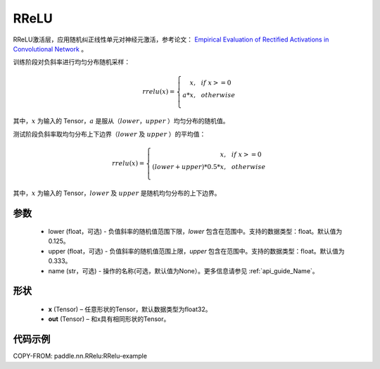 .. _cn_api_nn_RReLU:

RReLU
-------------------------------
.. py:class:: paddle.nn.RReLU(lower=1./8., upper=1./3., name=None)

RReLU激活层，应用随机纠正线性单元对神经元激活，参考论文：
`Empirical Evaluation of Rectified Activations in Convolutional Network <https://arxiv.org/abs/1505.00853>`_ 。

训练阶段对负斜率进行均匀分布随机采样：

.. math::

        rrelu(x)=
            \left\{
                \begin{array}{rcl}
                    x, & & if \ x >= 0 \\
                    a * x, & & otherwise \\
                \end{array}
            \right.

其中，:math:`x` 为输入的 Tensor，:math:`a` 是服从（:math:`lower`，:math:`upper` ）均匀分布的随机值。

测试阶段负斜率取均匀分布上下边界（:math:`lower` 及 :math:`upper` ）的平均值：

.. math::

        rrelu(x)=
            \left\{
                \begin{array}{rcl}
                    x, & & if \ x >= 0 \\
                    (lower + upper) * 0.5 * x, & & otherwise \\
                \end{array}
            \right.
    
其中，:math:`x` 为输入的 Tensor，:math:`lower` 及 :math:`upper` 是随机均匀分布的上下边界。

参数
::::::::::
    - lower (float，可选) - 负值斜率的随机值范围下限，`lower` 包含在范围中。支持的数据类型：float。默认值为0.125。
    - upper (float，可选) - 负值斜率的随机值范围上限，`upper` 包含在范围中。支持的数据类型：float。默认值为0.333。
    - name (str，可选) - 操作的名称(可选，默认值为None）。更多信息请参见 :ref:`api_guide_Name`。

形状
::::::::::
    - **x** (Tensor) – 任意形状的Tensor，默认数据类型为float32。
    - **out** (Tensor) – 和x具有相同形状的Tensor。

代码示例
:::::::::
COPY-FROM: paddle.nn.RRelu:RRelu-example
